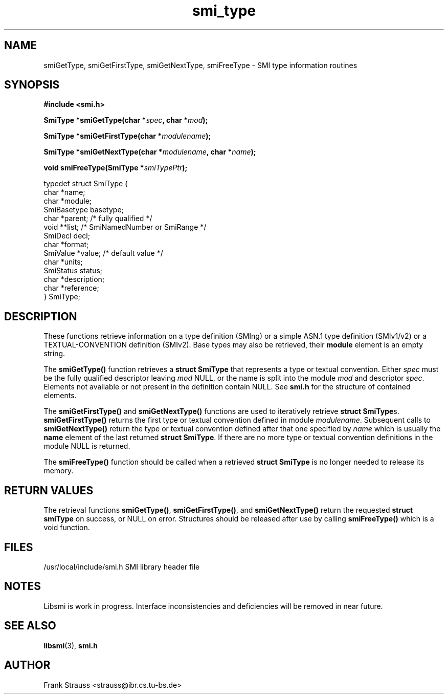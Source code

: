 .\"
.\" $Id$
.\"
.TH smi_type 3  "May 5, 1999" "IBR" "SMI Management Information Library"
.SH NAME
smiGetType, smiGetFirstType, smiGetNextType, smiFreeType \- SMI type
information routines
.SH SYNOPSIS
.nf
.B #include <smi.h>
.RS
.RE
.sp
.BI "SmiType *smiGetType(char *" spec ", char *" mod );
.RE
.sp
.BI "SmiType *smiGetFirstType(char *" modulename );
.RE
.sp
.BI "SmiType *smiGetNextType(char *" modulename ", char *" name );
.RE
.sp
.BI "void smiFreeType(SmiType *" smiTypePtr );
.RE

typedef struct SmiType {
    char         *name;
    char         *module;
    SmiBasetype  basetype;
    char         *parent;  /* fully qualified */
    void         **list;   /* SmiNamedNumber or SmiRange */
    SmiDecl      decl;
    char         *format;
    SmiValue     *value;   /* default value */
    char         *units;
    SmiStatus    status;
    char         *description;
    char         *reference;
} SmiType;

.fi
.SH DESCRIPTION
These functions retrieve information on a type definition (SMIng) or
a simple ASN.1 type definition (SMIv1/v2) or a TEXTUAL-CONVENTION
definition (SMIv2). Base types may also be retrieved, their
\fBmodule\fP element is an empty string.
.PP
The \fBsmiGetType()\fP function retrieves a \fBstruct SmiType\fP that
represents a type or textual convention. Either \fIspec\fP must be the
fully qualified descriptor leaving \fImod\fP NULL, or the name is
split into the module \fImod\fP and descriptor \fIspec\fP.  Elements
not available or not present in the definition contain NULL. See \fBsmi.h\fP
for the structure of contained elements.
.PP
The \fBsmiGetFirstType()\fP and \fBsmiGetNextType()\fP functions are
used to iteratively retrieve \fBstruct SmiType\fPs.
\fBsmiGetFirstType()\fP returns the first type or textual convention
defined in module \fImodulename\fP.  Subsequent calls to
\fBsmiGetNextType()\fP return the type or textual convention defined
after that one specified by \fIname\fP which is usually the \fBname\fP
element of the last returned \fBstruct SmiType\fP.  If there are no
more type or textual convention definitions in the module NULL is
returned.
.PP
The \fBsmiFreeType()\fP function should be called when a retrieved
\fBstruct SmiType\fP is no longer needed to release its memory.
.SH "RETURN VALUES"
The retrieval functions \fBsmiGetType()\fP, \fBsmiGetFirstType()\fP,
and \fBsmiGetNextType()\fP return the requested \fBstruct smiType\fP
on success, or NULL on error. Structures should be released after use
by calling \fBsmiFreeType()\fP which is a void function.
.SH "FILES"
.nf
/usr/local/include/smi.h    SMI library header file
.fi
.SH "NOTES"
Libsmi is work in progress. Interface inconsistencies and deficiencies
will be removed in near future.
.SH "SEE ALSO"
.BR libsmi "(3), "
.BR smi.h
.SH "AUTHOR"
Frank Strauss <strauss@ibr.cs.tu-bs.de>
.br
